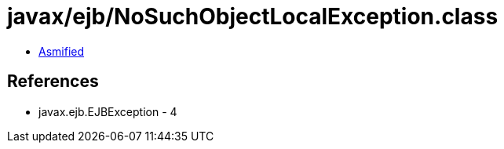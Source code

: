 = javax/ejb/NoSuchObjectLocalException.class

 - link:NoSuchObjectLocalException-asmified.java[Asmified]

== References

 - javax.ejb.EJBException - 4
